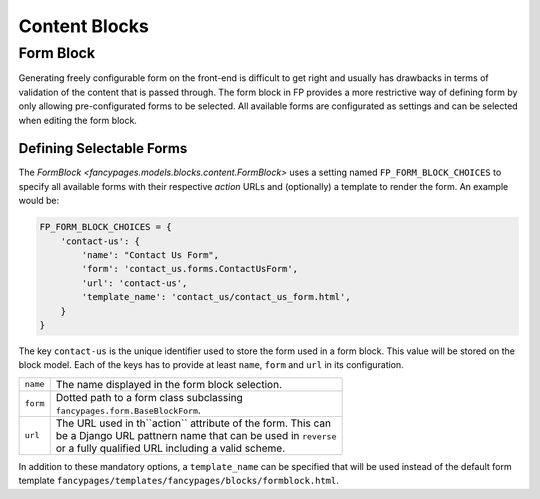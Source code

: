 ==============
Content Blocks
==============



Form Block
----------

Generating freely configurable form on the front-end is difficult to get right
and usually has drawbacks in terms of validation of the content that is passed
through. The form block in FP provides a more restrictive way of defining form
by only allowing pre-configurated forms to be selected. All available forms
are configurated as settings and can be selected when editing the form block.


Defining Selectable Forms
~~~~~~~~~~~~~~~~~~~~~~~~~

The `FormBlock <fancypages.models.blocks.content.FormBlock>` uses a setting
named ``FP_FORM_BLOCK_CHOICES`` to specify all available forms with their
respective *action* URLs and (optionally) a template to render the form. An
example would be:

.. code-block:: python

    FP_FORM_BLOCK_CHOICES = {
        'contact-us': {
            'name': "Contact Us Form",
            'form': 'contact_us.forms.ContactUsForm',
            'url': 'contact-us',
            'template_name': 'contact_us/contact_us_form.html',
        }
    }

The key ``contact-us`` is the unique identifier used to store the form used
in a form block. This value will be stored on the block model. Each of the keys
has to provide at least ``name``, ``form`` and ``url`` in its configuration.

+----------+------------------------------------------------------------------+
| ``name`` | | The name displayed in the form block selection.                |
+----------+------------------------------------------------------------------+
| ``form`` | | Dotted path to a form class subclassing                        |
|          | | ``fancypages.form.BaseBlockForm``.                             |
+----------+------------------------------------------------------------------+
| ``url``  | | The URL used in th``action`` attribute of the form. This can   |
|          | | be a Django URL pattnern name that can be used in ``reverse``  |
|          | | or a fully qualified URL including a valid scheme.             |
+----------+------------------------------------------------------------------+

In addition to these mandatory options, a ``template_name`` can be specified
that will be used instead of the default form template 
``fancypages/templates/fancypages/blocks/formblock.html``.
